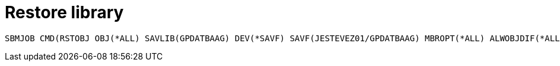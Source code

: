 = Restore library

  SBMJOB CMD(RSTOBJ OBJ(*ALL) SAVLIB(GPDATBAAG) DEV(*SAVF) SAVF(JESTEVEZ01/GPDATBAAG) MBROPT(*ALL) ALWOBJDIF(*ALL) RSTLIB(GPDATWEB) OUTPUT(*PRINT) RSTASPDEV(DESABAV)) 
